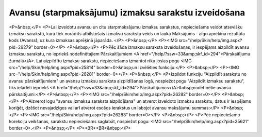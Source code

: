 .. 14115 ========================================================Avansu (starpmaksājumu) izmaksu sarakstu izveidošana======================================================== <P>&nbsp;</P>
<P>Lai izveidotu avansu un citu starpmaksājumu izmaksu sarakstus, nepieciešams veidot atsevišķu izmaksu sarakstu, kurā tiek norādīts atbilstošais izmaksu saraksta veids un laukā Maksājums - algu aprēķina rezultāta kods (Avanss), uz kura izmaksas aprēķinā jāparāda. </P>
<P>&nbsp;</P>
<P><IMG src="/help/Skin/help/img.aspx?pid=26279" border=0></P>
<P>&nbsp;</P>
<P>Pēc šāda izmaksu saraksta izveidošanas, ir iespējams aizpildīt avansu izmaksu sarakstu, no iepriekš nodefinētajiem Pārskaitījumiem <A href="/help/?ssw=33&amp;skf_id=294">Pārskaitījumu žurnālā</A>. Lai aizpildītu izmaksu sarakstu, nepieciešams izmantot rīku joslas pogu <IMG src="/help/Skin/help/img.aspx?pid=25814" border=0>&nbsp;un izvēlēties funkciju:</P>
<P>&nbsp;</P>
<P><IMG src="/help/Skin/help/img.aspx?pid=26281" border=0></P>
<P>&nbsp;</P>
<P>Izpildot funkciju "Aizpildīt sarakstu no avansu pārskaitījumiem" un avansu izmaksu saraksta aizpildīšanas logā, nospiežot pogu "Aizpildīt izmaksu sarakstu", tiks ielādēti iepriekš <A href="/help/?ssw=33&amp;skf_id=294">Pārskaitījumos</A>&nbsp;nodefinētie avansu pārskaitījumi:</P>
<P>&nbsp;</P>
<P><IMG src="/help/Skin/help/img.aspx?pid=26282" border=0></P>
<P>&nbsp;</P>
<P>Aizverot logu "avansu izmaksu saraksta aizpildīšana" un atverot izveidoto izmaksu sarakstu, datus ir iespējams koriģēt, dzēšot nevajadzīgos vai arī atverot esošos ierakstus un labojot avansu maksājumu summas:</P>
<P>&nbsp;</P>
<P><IMG src="/help/Skin/help/img.aspx?pid=26283" border=0></P>
<P>&nbsp;</P>
<P>Pēc nepieciešamo korekciju veikšanas, sarakstu nepieciešams saglabāt, nospiežot pogu: <IMG src="/help/Skin/help/img.aspx?pid=25621" border=0>.</P>
<P>&nbsp;</P>
<P><BR><BR>&nbsp;</P> 